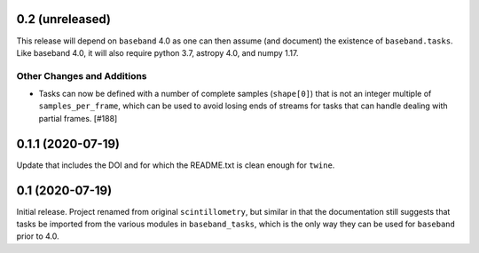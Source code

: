 0.2 (unreleased)
================

This release will depend on ``baseband`` 4.0 as one can then assume
(and document) the existence of ``baseband.tasks``.  Like baseband 4.0,
it will also require python 3.7, astropy 4.0, and numpy 1.17.

Other Changes and Additions
---------------------------

- Tasks can now be defined with a number of complete samples (``shape[0]``)
  that is not an integer multiple of ``samples_per_frame``, which can be
  used to avoid losing ends of streams for tasks that can handle dealing
  with partial frames. [#188]

0.1.1 (2020-07-19)
==================

Update that includes the DOI and for which the README.txt is clean
enough for ``twine``.


0.1 (2020-07-19)
================

Initial release.  Project renamed from original ``scintillometry``,
but similar in that the documentation still suggests that tasks be
imported from the various modules in ``baseband_tasks``, which is
the only way they can be used for ``baseband`` prior to 4.0.
